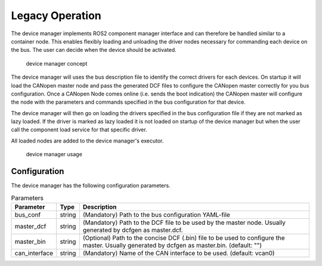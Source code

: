 Legacy Operation
================

The device manager implements ROS2 component manager interface and can therefore be handled similar to a
container node. This enables flexibly loading and unloading the driver nodes necessary for commanding
each device on the bus. The user can decide when the device should be activated. 


.. figure:: ../images/device-manager.png
    :alt: Device Manager Concept

    device manager concept

The device manager will uses the bus description file to identify the correct drivers for each devices.
On startup it will load the CANopen master node and pass the generated DCF files to configure the CANopen master
correctly for you bus configuration. Once a CANopen Node comes online (i.e. sends the boot indication) the CANopen master
will configure the node with the parameters and commands specified in the bus configuration for that device.

The device manager will then go on loading the drivers specified in the bus configuration file if they are not
marked as lazy loaded. If the driver is marked as lazy loaded it is not loaded on startup of the device manager but when the user call the component load service
for that specific driver.

All loaded nodes are added to the device manager's executor.

.. figure:: ../images/device-manager-usage.png
    :alt: Device Manager Usage

    device manager usage

Configuration
-------------
The device manager has the following configuration parameters.

.. csv-table:: Parameters
   :header: "Parameter", "Type", "Description"

    bus_conf, string, (Mandatory) Path to the bus configuration YAML-file
    master_dcf, string, (Mandatory) Path to the DCF file to be used by the master node. Usually generated by dcfgen as master.dcf.
    master_bin, string, (Optional) Path to the concise DCF (.bin) file to be used to configure the master. Usually generated by dcfgen as master.bin. (default: "")
    can_interface, string, (Mandatory) Name of the CAN interface to be used. (default: vcan0)



 